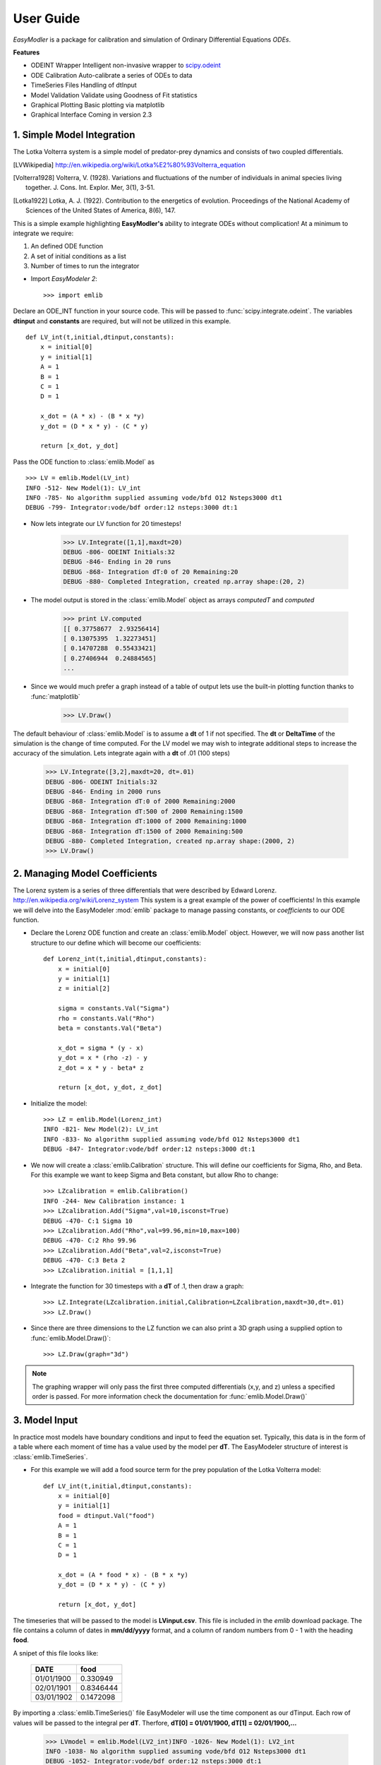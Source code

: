 User Guide
----------

`EasyModler` is a package for calibration and 
simulation of Ordinary Differential Equations *ODEs*. 


**Features**

* ODEINT Wrapper        Intelligent non-invasive wrapper to `scipy.odeint <http://docs.scipy.org/doc/scipy/reference/generated/scipy.integrate.odeint.html>`_
* ODE Calibration       Auto-calibrate a series of ODEs to data
* TimeSeries Files      Handling of dtInput
* Model Validation      Validate using Goodness of Fit statistics
* Graphical Plotting    Basic plotting via matplotlib
* Graphical Interface   Coming in version 2.3



1. Simple Model Integration
~~~~~~~~~~~~~~~~~~~~~~~~~~~

The Lotka Volterra system is a simple model of predator-prey dynamics and consists of two coupled differentials.

.. [LVWikipedia] http://en.wikipedia.org/wiki/Lotka%E2%80%93Volterra_equation
.. [Volterra1928] Volterra, V. (1928). Variations and fluctuations of the number of individuals in animal species living together. J. Cons. Int. Explor. Mer, 3(1), 3-51.
.. [Lotka1922] Lotka, A. J. (1922). Contribution to the energetics of evolution. Proceedings of the National Academy of Sciences of the United States of America, 8(6), 147.

This is a simple example highlighting **EasyModler's** ability to integrate ODEs without complication! At a minimum to integrate we require:

1.  An defined ODE function

2.  A set of initial conditions as a list

3.  Number of times to run the integrator

- Import `EasyModeler 2`::

    >>> import emlib
   
Declare an ODE_INT function in your source code. This will be passed to :func:`scipy.integrate.odeint`.
The variables **dtinput** and **constants** are required, but will not be utilized in this example.

::
 
    def LV_int(t,initial,dtinput,constants):
        x = initial[0]
        y = initial[1]
        A = 1
        B = 1
        C = 1
        D = 1

        x_dot = (A * x) - (B * x *y)
        y_dot = (D * x * y) - (C * y) 

        return [x_dot, y_dot]



Pass the ODE function to :class:`emlib.Model`  as

::

    >>> LV = emlib.Model(LV_int)
    INFO -512- New Model(1): LV_int
    INFO -785- No algorithm supplied assuming vode/bfd O12 Nsteps3000 dt1
    DEBUG -799- Integrator:vode/bdf order:12 nsteps:3000 dt:1
    
- Now lets integrate our LV function for 20 timesteps!

    >>> LV.Integrate([1,1],maxdt=20)
    DEBUG -806- ODEINT Initials:32
    DEBUG -846- Ending in 20 runs
    DEBUG -868- Integration dT:0 of 20 Remaining:20
    DEBUG -880- Completed Integration, created np.array shape:(20, 2)
  
- The model output is stored in the :class:`emlib.Model` object as arrays *computedT* and *computed*

    >>> print LV.computed
    [[ 0.37758677  2.93256414]
    [ 0.13075395  1.32273451]
    [ 0.14707288  0.55433421]
    [ 0.27406944  0.24884565]
    ...

- Since we would much prefer a graph instead of a table of output lets use the built-in plotting function thanks to :func:`matplotlib`

    >>> LV.Draw()
    
.. image:: LV1.png 

The default behaviour of :class:`emlib.Model` is to assume a **dt** of 1 if not specified.  The **dt** or **DeltaTime** of the simulation is the change of time computed. 
For the LV model we may wish to integrate additional steps to increase the accuracy of the simulation.  Lets integrate again with a **dt** of .01 (100 steps)

    >>> LV.Integrate([3,2],maxdt=20, dt=.01)
    DEBUG -806- ODEINT Initials:32
    DEBUG -846- Ending in 2000 runs
    DEBUG -868- Integration dT:0 of 2000 Remaining:2000
    DEBUG -868- Integration dT:500 of 2000 Remaining:1500
    DEBUG -868- Integration dT:1000 of 2000 Remaining:1000
    DEBUG -868- Integration dT:1500 of 2000 Remaining:500
    DEBUG -880- Completed Integration, created np.array shape:(2000, 2)
    >>> LV.Draw()

.. image:: LV2.png     


2. Managing Model Coefficients
~~~~~~~~~~~~~~~~~~~~~~~~~~~~~~

The Lorenz system is a series of three differentials that were described by Edward Lorenz.  http://en.wikipedia.org/wiki/Lorenz_system This system is a great example of the power of coefficients!  
In this example we will delve into the EasyModeler :mod:`emlib` package to manage passing constants, or *coefficients* to our ODE function.

- Declare the Lorenz ODE function and create an :class:`emlib.Model` object.  However, we will now pass another list structure to our define which will become our coefficients::

    def Lorenz_int(t,initial,dtinput,constants):
        x = initial[0]
        y = initial[1]
        z = initial[2]
    
        sigma = constants.Val("Sigma")
        rho = constants.Val("Rho")
        beta = constants.Val("Beta")
        
        x_dot = sigma * (y - x)
        y_dot = x * (rho -z) - y
        z_dot = x * y - beta* z
        
        return [x_dot, y_dot, z_dot]
    
- Initialize the model::


    >>> LZ = emlib.Model(Lorenz_int)
    INFO -821- New Model(2): LV_int
    INFO -833- No algorithm supplied assuming vode/bfd O12 Nsteps3000 dt1
    DEBUG -847- Integrator:vode/bdf order:12 nsteps:3000 dt:1

- We now will create a :class:`emlib.Calibration` structure.  This will define our coefficients for Sigma, Rho, and Beta. For this example we want to keep Sigma and Beta constant, but allow Rho to change::

    >>> LZcalibration = emlib.Calibration()
    INFO -244- New Calibration instance: 1
    >>> LZcalibration.Add("Sigma",val=10,isconst=True)
    DEBUG -470- C:1 Sigma 10
    >>> LZcalibration.Add("Rho",val=99.96,min=10,max=100)
    DEBUG -470- C:2 Rho 99.96
    >>> LZcalibration.Add("Beta",val=2,isconst=True)
    DEBUG -470- C:3 Beta 2
    >>> LZcalibration.initial = [1,1,1]    

- Integrate the function for 30 timesteps with a **dT** of .1, then draw a graph::

   >>> LZ.Integrate(LZcalibration.initial,Calibration=LZcalibration,maxdt=30,dt=.01)
   >>> LZ.Draw()

.. image:: LZ1.png

- Since there are three dimensions to the LZ function we can also print a 3D graph using a supplied option to :func:`emlib.Model.Draw()`::

   >>> LZ.Draw(graph="3d")
   
.. image:: LZ2.png

.. note::  The graphing wrapper will only pass the first three computed differentials (x,y, and z) unless a specified order is passed.  For more information check the documentation for :func:`emlib.Model.Draw()`

3. Model Input
~~~~~~~~~~~~~~

In practice most models have boundary conditions and input to feed the equation set. Typically, this data is in the form of a table
where each moment of time has a value used by the model per **dT**.  The EasyModeler structure of interest is :class:`emlib.TimeSeries`.

- For this example we will add a food source term for the prey population of the Lotka Volterra model::

 
    def LV_int(t,initial,dtinput,constants):
        x = initial[0]
        y = initial[1]
        food = dtinput.Val("food")
        A = 1
        B = 1
        C = 1
        D = 1

        x_dot = (A * food * x) - (B * x *y)
        y_dot = (D * x * y) - (C * y) 

        return [x_dot, y_dot]



The timeseries that will be passed to the model is **LVinput.csv**.  This file is included in the `emlib` download package.  The file contains
a column of dates in **mm/dd/yyyy** format, and a column of random numbers from 0 - 1 with the heading **food**.

A snipet of this file looks like:


     +----------+---------+
     |DATE      | food    |
     +==========+=========+
     |01/01/1900| 0.330949|
     +----------+---------+   
     |02/01/1901|0.8346444|
     +----------+---------+  
     |03/01/1902|0.1472098|
     +----------+---------+ 

.. seealso:: For more help in defining and importing timeseries data see :class:`emlib.TimeSeries()`.  EasyModeler 2 supports files in CSV (**Comma Separated Values**) and SAS binary.


By importing a :class:`emlib.TimeSeries()` file EasyModeler will use the time component as our dTinput.  Each row of values will be passed to the integral per **dT**.  
Therfore, **dT[0] = 01/01/1900, dT[1] = 02/01/1900,...**  

	>>> LVmodel = emlib.Model(LV2_int)INFO -1026- New Model(1): LV2_int
	INFO -1038- No algorithm supplied assuming vode/bfd O12 Nsteps3000 dt1
	DEBUG -1052- Integrator:vode/bdf order:12 nsteps:3000 dt:1
	>>> LVtime = emlib.TimeSeries(filename="LVinput.csv")
	INFO -827- New TimeSeries instance: 1
	DEBUG -873- New INPUT table LVinput.csv['Date', 'food']
	DEBUG -884- Saved 241 rows and 1 columns
	DEBUG -886- Converted dates to contiguous np.array
	DEBUG -888- Converted input data to contiguous np.array
	>>> LVmodel.Integrate([3,2],TimeSeries=LVtime,dt=(1.0/12.0))
	DEBUG -1059- ODEINT Initials:32
	DEBUG -1098- Starting:1900-01-01 Ending:241
	DEBUG -1099- Passing DtInput:['food']
	DEBUG -1127- Integration dT:0 of 241 Remaining:241
	DEBUG -1139- Completed Integration, created np.array shape:(241, 2)
	>>> LVmodel.Draw()




.. image:: LVinput.png




4. Validating a Model to Observation Data
~~~~~~~~~~~~~~~~~~~~~~~~~~~~~~~~~~~~~~~~~

In this exercise we will use `EasyModeler` to compute validation statistics on a model to observational data.
The Lotka Volterra system was originally designed to describe the population data of Hares and Lynx.  This dataset is available from the emlib download package as **LVdata.csv**.

An important distinction of observation vs timeseries dtinput is observational files can contain replicate observations of a value at the same time.  

     +----------+---------+--------+
     |DATE      | Hares   | Lynx   |
     +==========+=========+========+ 
     |01/01/1900| 30      | 4      |
     +----------+---------+--------+    
     |01/01/1901| 47.2    | 6.1    |
     +----------+---------+--------+   
     |01/01/1902| 70.2    |    9.8 |
     +----------+---------+--------+  

.. seealso:: For more help in defining and importing timeseries data see :class:`emlib.Observation()`.  EasyModeler 2 supports files in CSV (**Comma Separated Values**) and SAS binary.


- Import the dataset:

    >>> LVhares = emlib.Observation("Hares",filename="LVdata.csv")
    DEBUG -671- ['Year', 'Hares', 'Lynx']
    DEBUG -673- New OBS for value:Hares COLMS:1 LVdata.csv
    INFO -690- Read file LVdata.csv 21 Observations for value Hares
    
- Now create a calibration class for the model.  The historical calibration for LV is a=.5,b=.02,c=.9,d=.03.
    
    >>> LVBEST = emlib.Calibration()
    INFO -295- New Calibration instance: 1
    >>> LVBEST.Add("A",val=.5)
    DEBUG -530- C:1 A 0.5
    >>> LVBEST.Add("B",val=.02)
    DEBUG -530- C:2 B 0.02
    >>> LVBEST.Add("C",val=.9)
    DEBUG -530- C:3 C 0.9
    >>> LVBEST.Add("D",val=.03)
    DEBUG -530- C:4 D 0.03
    >>> LVBEST.initial = [30.0,4.0]

- Lets define now the LV Model again, but with the advanced coefficient class::

    def LV3_int(t,initial,dtinput,constants):
        x = initial[0]
        y = initial[1]
        A = constants.Val("A")
        B = constants.Val("B")
        C = constants.Val("C")
        D = constants.Val("D")

        x_dot = (A * x) - (B * x *y)
        y_dot = (D * x * y) - (C * y) 

        return [x_dot, y_dot]

        
We also required a dtinput class, even though it is not used in the equations.  This is required because our model's **dT** is based in time.
a dtInput file will be used to feed information about time (our X axis in a timeseries graph) for validation and graphing purposes.  The file **LVinput.csv** is included in the emlib package::

    >>> LVtime = emlib.TimeSeries(filename="LVinput.csv")
    INFO -811- New TimeSeries instance: 1
    DEBUG -857- New INPUT table LVinput.csv['Date', 'food']
    DEBUG -868- Saved 241 rows and 1 columns
    DEBUG -870- Converted dates to contiguous np.array
    DEBUG -872- Converted input data to contiguous np.array

-  The model can now be executed and validated on the observation data.  The texbook historical calibration was also created with a dt of 1/12, so this must be passed to the integrator:

    >>> LVmodel = emlib.Model(LV2_int)
    INFO -1010- New Model(4): LV2_int
    INFO -1022- No algorithm supplied assuming vode/bfd O12 Nsteps3000 dt1
    >>> LVmodel.Integrate(LVBEST.initial,Calibration=LVBEST,TimeSeries=LVtime,dt=(1.0/12.0))
    DEBUG -1036- Integrator:vode/bdf order:12 nsteps:3000 dt:1
    DEBUG -1043- ODEINT Initials:30.04.0
    DEBUG -1082- Starting:1900-01-01 Ending:241
    DEBUG -1083- Passing DtInput:['food']
    DEBUG -1089- Passing Cs:['A', 'B', 'C', 'D']
    DEBUG -1107- Integration dT:0 of 241 Remaining:241
    DEBUG -1119- Completed Integration, created np.array shape:(241, 2)
    >>> LVmodel.Validate(LVob,graph=True)
    DEBUG -204- -STDEV	EXP	+STDEV	ISRANGE?
    DEBUG -176- 30.0	31.0685310906	30.0	0
    DEBUG -176- 47.2	46.9204691447	47.2	0
    DEBUG -176- 70.2	66.5107699854	70.2	0
    DEBUG -176- 77.4	69.6905765556	77.4	0
    DEBUG -176- 36.3	32.7807761087	36.3	0
    DEBUG -176- 20.6	12.9249681369	20.6	0
    DEBUG -176- 18.1	8.67261176202	18.1	0
    DEBUG -176- 21.4	8.84660667645	21.4	0
    DEBUG -176- 22.0	11.2981426728	22.0	0
    DEBUG -176- 25.4	16.0994275885	25.4	0
    DEBUG -176- 27.1	24.1072535354	27.1	0
    DEBUG -176- 40.3	36.6435721097	40.3	0
    DEBUG -176- 57.0	54.5833013399	57.0	0
    DEBUG -176- 76.6	72.175117603	76.6	0
    DEBUG -176- 52.3	57.3303708738	52.3	0
    DEBUG -176- 19.5	21.6690665469	19.5	0
    DEBUG -176- 11.2	10.3545405097	11.2	0
    DEBUG -176- 7.6	8.41953059301	7.6	0
    DEBUG -176- 14.6	9.56198487973	14.6	0
    DEBUG -176- 16.2	12.8777682017	16.2	0
    DEBUG -176- 24.7	18.809882218	24.7	0
    DEBUG -228- GFMODEL #21 MSE:27.3 RANGE%0 MSER:27.3 WMSE:27.3
    INFO -1299- New fitness object:1

.. image:: LV3.png

The historical coefficients match the observed data at a Mean Square Error of 27.3.  


5. Calibrating a Model to Observation Data
~~~~~~~~~~~~~~~~~~~~~~~~~~~~~~~~~~~~~~~~~~

In this example we will use `EasyModeler` to compute the coefficents for the Lokta Volterra model. 
The ideal method to solve the LV system is analytically for the critical points.  However, for large scale models this is impractical, or impossible.  
Thus, we will numerically solve our coefficients to the dataset used in the previous example.


- For this example lets turn off the advanced debugging logger::

	>>> import logger
	>>> import emlib
	>>> emlib.emlog.setLevel(logging.INFO)



- Define the integral and import the observation file and timeseries file::

	def LV3_int(t,initial,dtinput,constants):
    		x = initial[0]
    		y = initial[1]
    		A = constants.Val("A")
    		B = constants.Val("B")
    		C = constants.Val("C")
    		D = constants.Val("D")

    		x_dot = (A * x) - (B * x *y)
    		y_dot = (D * x * y) - (C * y) 

    		return [x_dot, y_dot]



	>>> hares = emlib.Observation("Hares",filename="LVdata.csv")
	INFO -706- Read file LVdata.csv 21 Observations for value Hares
	>>> LVtime = emlib.TimeSeries(filename="LVinput.csv")
	INFO -827- New TimeSeries instance: 1
	>>> LVmodel = emlib.Model(LV3_int)
	INFO -1026- New Model(1): LV3_int
	INFO -1038- No algorithm supplied assuming vode/bfd O12 Nsteps3000 dt1
	>>> LVmodel = emlib.Model(LV3_int)


- Create the coefficient object.  For this example we need to create a minimum and maximum value for the valid region to test.  We also require a starting point, or *your best guess*:: 

	>>> LVtest = emlib.Calibration()
	>>> LVtest.Add("A",val=.3,min=.01,max=.7)
	>>> LVtest.Add("B",val=.04,min=.01,max=.07)
	>>> LVtest.Add("C",val=.6,min=.5,max=1.0)
	>>> LVtest.Add("D",val=.04,min=.01,max=.05)
	>>> LVtest.initial = [30.0,4.0]

This calibration test set is a very close approximation of the historical calibration set.  Running the integrator with this calibration we obtain a very weak fit to the data::


	>>> LVmodel.Integrate(LVtest.initial,Calibration=LVtest,TimeSeries=LVtime,dt=(1.0/12.0))
	>>> LVmodel.Validate(hares,graph=True)
	>>> LVmodel.fit.Print()
	GFMODEL #21 MSE:130.5 RANGE%0 MSER:130.5 WMSE:130.5 

.. note:: Why are we using a **dT** of (1/12)?  This model was calibrated to this dT instead of dT = 1.  

.. image:: LVcal1.png


The tested coefficients validate poorly to the dataset at a Mean Square Error of 130.5.  

`EasyModeler` provides an interface to program and test multiple fitness algorithms on a model.  The default method is :func:`emlib.GF_BruteForceMSE()`.  
This method randomizes the coefficients from the supplied **min** to **max** and validates.  However, user supplied methods may also be passed to 
:class:`emlib.Model.Calibrate()`. The option **runs=** determines the maximum times to run the algorithm.


    >>> best = LVmodel.Calibrate(LVtest,hares,runs=500,TimeSeries=LVtime,dt=(1.0/12.0))
    ...
    >>> best.Print()
    >>> LVmodel.Integrate(LVtest.initial,Calibration=best,TimeSeries=LVtime,dt=(1.0/12.0))
    >>> LVmodel.Validate(hares,graph=True)
    >>> LVmodel.fit.Print()
    GFMODEL #21 MSE:29.6 RANGE%0 MSER:29.6 WMSE:29.6

Since each iteration of the function randomizes the coefficients actual numbers will vary.  
500 runs on a typical 2013 PC will take ~ 2 minutes and produce a fitness around 30 MSE.  
However, to start calibration from a **min** 0 to **max** of 1 may take several hours of runs.


.. image:: LVcal2.png 

.. note::  For a bonus exercise try to calibrate the Lotka model to both the Lynx and Hare populations.


6. Handling SAS Binary Files
~~~~~~~~~~~~~~~~~~~~~~~~~~~~

`SAS <http://www.sas.com/en_us/home.html>`_ is a statistical software system that is often used to analyze and store biological and ecological data.
As such, it is helpful to be able to interoperate between SAS binary files and Python.  `EasyModeler 2` uses `sas7bdat.py <https://pypi.python.org/pypi/sas7bdat>`_
to convert SAS binary files.

- To import a SAS file use the switch **fformat="sas"**::

    >>> sasob = emlib.Observation("salinity",filename="testsas.sas7bdat",fformat="sas")
    DEBUG -609- New OBS for value:salinity COLMS:15 testsas.sas7bdat
    INFO -645- Read file testsas.sas7bdat 44 Observations for value salinity

.. seealso:: See the autodoc pages for :class:`emlib.Observation` and :class:`emlib.TimeSeries` for help with importing files.
    
7. Logging and Debugging
~~~~~~~~~~~~~~~~~~~~~~~~

`EasyModeler 2` supports the Python `logging <https://docs.python.org/2/library/logging.html>`_ library.  
Logging messages are divided into hierarchical groups:

* ERROR
    * Hard error that should stop execution
* WARN
    * Warning that results may not be as intended, includes error messages.
* INFO
    * General information, includes warnings and errors.
* DEBUG
    * Verbose output that includes memory dumps for debugging purposes 

- To set the level of log messages::
    >>> import logging
    >>> import emlib
    >>> emlib.emlog.setLevel(logging.INFO)    
    
    
    